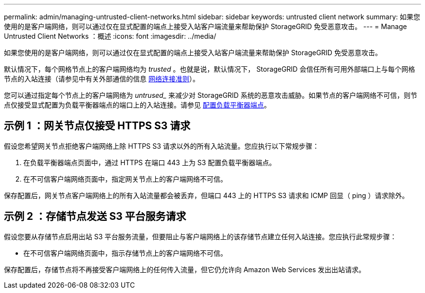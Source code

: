 ---
permalink: admin/managing-untrusted-client-networks.html 
sidebar: sidebar 
keywords: untrusted client network 
summary: 如果您使用的是客户端网络，则可以通过仅在显式配置的端点上接受入站客户端流量来帮助保护 StorageGRID 免受恶意攻击。 
---
= Manage Untrusted Client Networks ：概述
:icons: font
:imagesdir: ../media/


[role="lead"]
如果您使用的是客户端网络，则可以通过仅在显式配置的端点上接受入站客户端流量来帮助保护 StorageGRID 免受恶意攻击。

默认情况下，每个网格节点上的客户端网络均为 _trusted_ 。也就是说，默认情况下， StorageGRID 会信任所有可用外部端口上与每个网格节点的入站连接（请参见中有关外部通信的信息 xref:../network/index.adoc[网络连接准则]）。

您可以通过指定每个节点上的客户端网络为 _untrused__ 来减少对 StorageGRID 系统的恶意攻击威胁。如果节点的客户端网络不可信，则节点仅接受显式配置为负载平衡器端点的端口上的入站连接。请参见 xref:configuring-load-balancer-endpoints.adoc[配置负载平衡器端点]。



== 示例 1 ：网关节点仅接受 HTTPS S3 请求

假设您希望网关节点拒绝客户端网络上除 HTTPS S3 请求以外的所有入站流量。您应执行以下常规步骤：

. 在负载平衡器端点页面中，通过 HTTPS 在端口 443 上为 S3 配置负载平衡器端点。
. 在不可信客户端网络页面中，指定网关节点上的客户端网络不可信。


保存配置后，网关节点客户端网络上的所有入站流量都会被丢弃，但端口 443 上的 HTTPS S3 请求和 ICMP 回显（ ping ）请求除外。



== 示例 2 ：存储节点发送 S3 平台服务请求

假设您要从存储节点启用出站 S3 平台服务流量，但要阻止与客户端网络上的该存储节点建立任何入站连接。您应执行此常规步骤：

* 在不可信客户端网络页面中，指示存储节点上的客户端网络不可信。


保存配置后，存储节点将不再接受客户端网络上的任何传入流量，但它仍允许向 Amazon Web Services 发出出站请求。
